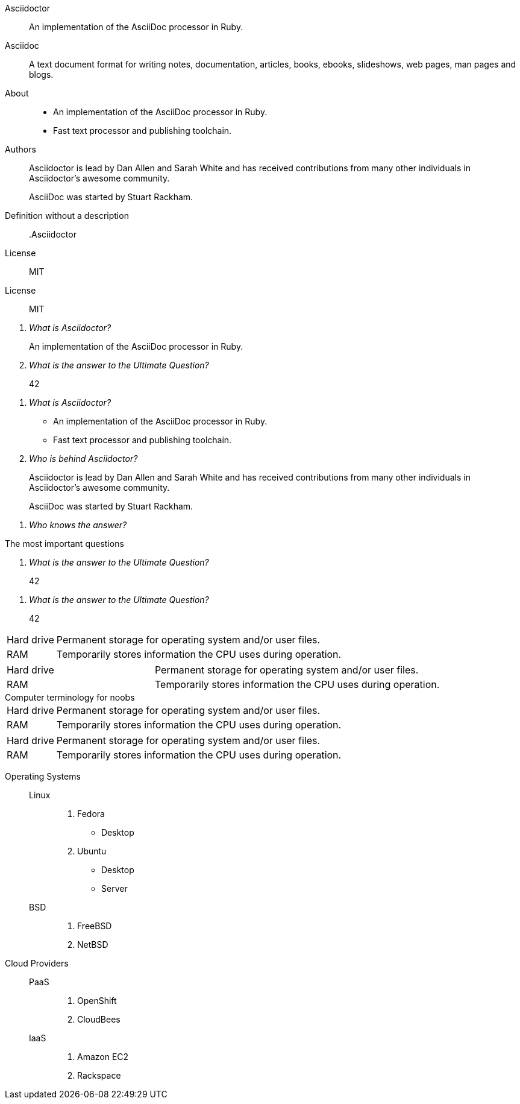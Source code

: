// .basic
Asciidoctor:: An implementation of the AsciiDoc processor in Ruby.
Asciidoc::
  A text document format for writing notes, documentation, articles, books,
  ebooks, slideshows, web pages, man pages and blogs.

// .basic-block
About::
* An implementation of the AsciiDoc processor in Ruby.
* Fast text processor and publishing toolchain.

Authors::
Asciidoctor is lead by Dan Allen and Sarah White and has received contributions
from many other individuals in Asciidoctor’s awesome community.
+
AsciiDoc was started by Stuart Rackham.

// .basic-missing-description
Definition without a description::

// .basic-with-title
.Asciidoctor
License:: MIT

// .basic-with-id-and-role
[#licenses.open]
License:: MIT

// .qanda
[qanda]
What is Asciidoctor?::
  An implementation of the AsciiDoc processor in Ruby.
What is the answer to the Ultimate Question?:: 42

// .qanda-block
[qanda]
What is Asciidoctor?::
* An implementation of the AsciiDoc processor in Ruby.
* Fast text processor and publishing toolchain.

Who is behind Asciidoctor?::
Asciidoctor is lead by Dan Allen and Sarah White and has received contributions
from many other individuals in Asciidoctor’s awesome community.
+
AsciiDoc was started by Stuart Rackham.

// .qanda-missing-answer
[qanda]
Who knows the answer?::

// .qanda-with-title
[qanda]
.The most important questions
What is the answer to the Ultimate Question?:: 42

// .qanda-with-id-and-role
[qanda, id=faq, role=galaxy]
What is the answer to the Ultimate Question?:: 42

// .horizontal
[horizontal]
Hard drive:: Permanent storage for operating system and/or user files.
RAM:: Temporarily stores information the CPU uses during operation.

// .horizontal-with-dimensions
[horizontal, labelwidth="20", itemwidth="50%"]
Hard drive:: Permanent storage for operating system and/or user files.
RAM:: Temporarily stores information the CPU uses during operation.

// .horizontal-with-title
[horizontal]
.Computer terminology for noobs
Hard drive:: Permanent storage for operating system and/or user files.
RAM:: Temporarily stores information the CPU uses during operation.

// .horizontal-with-id-and-role
[horizontal, id=computer, role=terms]
Hard drive:: Permanent storage for operating system and/or user files.
RAM:: Temporarily stores information the CPU uses during operation.

// .mixed
Operating Systems::
  Linux:::
    . Fedora
      * Desktop
    . Ubuntu
      * Desktop
      * Server
  BSD:::
    . FreeBSD
    . NetBSD

Cloud Providers::
  PaaS:::
    . OpenShift
    . CloudBees
  IaaS:::
    . Amazon EC2
    . Rackspace
